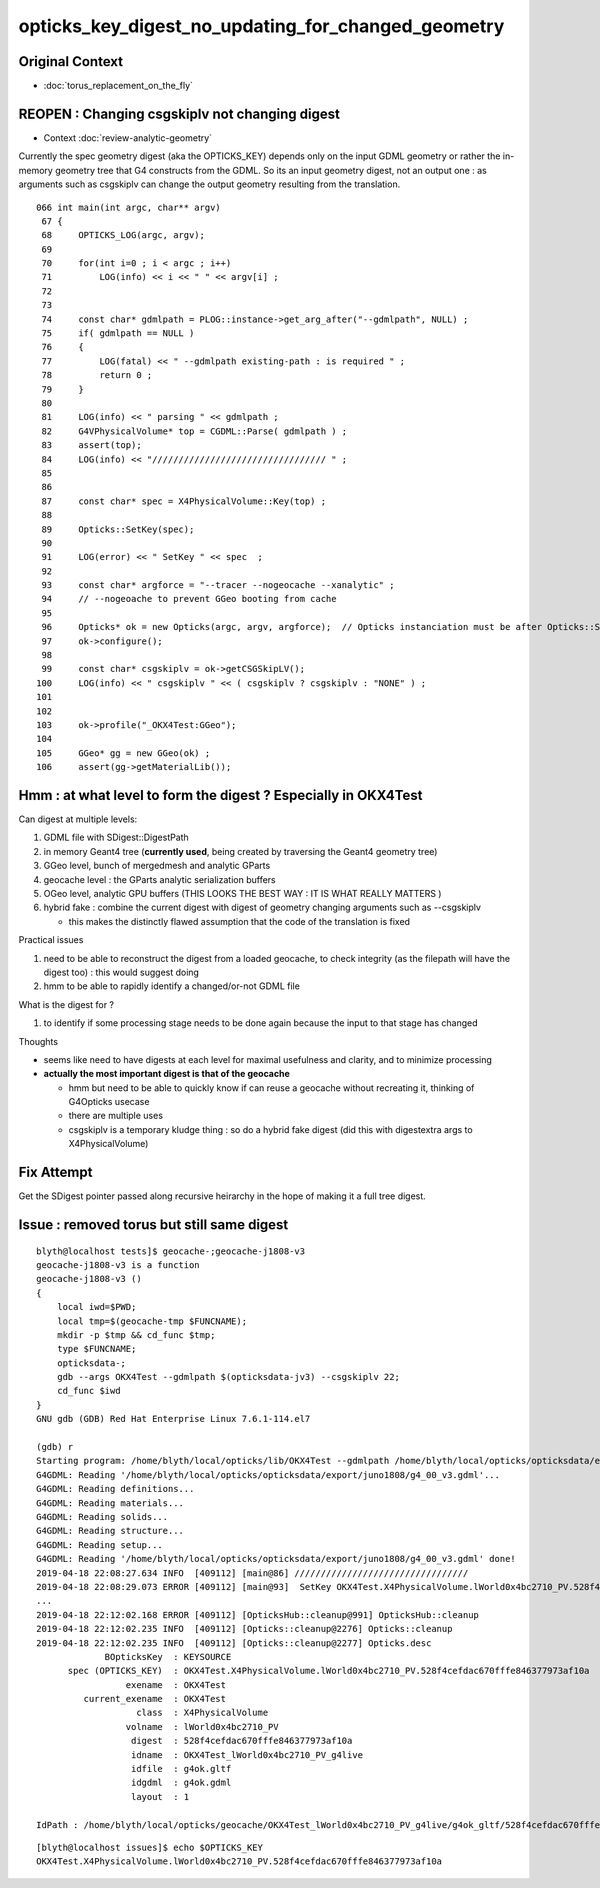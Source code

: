 opticks_key_digest_no_updating_for_changed_geometry
=========================================================


Original Context
----------------------

* :doc:`torus_replacement_on_the_fly`


REOPEN : Changing csgskiplv not changing digest
----------------------------------------------------

* Context :doc:`review-analytic-geometry`

Currently the spec geometry digest (aka the OPTICKS_KEY) 
depends only on the input GDML geometry or rather the in-memory geometry tree 
that G4 constructs from the GDML. So its an input geometry digest, not 
an output one : as arguments such as csgskiplv can change the output geometry
resulting from the translation. 

:: 

    066 int main(int argc, char** argv)
     67 {
     68     OPTICKS_LOG(argc, argv);
     69 
     70     for(int i=0 ; i < argc ; i++)
     71         LOG(info) << i << " " << argv[i] ;
     72 
     73 
     74     const char* gdmlpath = PLOG::instance->get_arg_after("--gdmlpath", NULL) ;
     75     if( gdmlpath == NULL ) 
     76     {
     77         LOG(fatal) << " --gdmlpath existing-path : is required " ;
     78         return 0 ; 
     79     }   
     80 
     81     LOG(info) << " parsing " << gdmlpath ;
     82     G4VPhysicalVolume* top = CGDML::Parse( gdmlpath ) ;
     83     assert(top);
     84     LOG(info) << "///////////////////////////////// " ;
     85     
     86 
     87     const char* spec = X4PhysicalVolume::Key(top) ;
     88     
     89     Opticks::SetKey(spec);
     90     
     91     LOG(error) << " SetKey " << spec  ;
     92 
     93     const char* argforce = "--tracer --nogeocache --xanalytic" ;
     94     // --nogeoache to prevent GGeo booting from cache 
     95 
     96     Opticks* ok = new Opticks(argc, argv, argforce);  // Opticks instanciation must be after Opticks::SetKey
     97     ok->configure();
     98     
     99     const char* csgskiplv = ok->getCSGSkipLV();
    100     LOG(info) << " csgskiplv " << ( csgskiplv ? csgskiplv : "NONE" ) ;
    101     
    102 
    103     ok->profile("_OKX4Test:GGeo");
    104     
    105     GGeo* gg = new GGeo(ok) ;
    106     assert(gg->getMaterialLib());




Hmm : at what level to form the digest ? Especially in OKX4Test 
---------------------------------------------------------------------------------------------------------------------------------

Can digest at multiple levels:

1. GDML file with SDigest::DigestPath
2. in memory Geant4 tree (**currently used**, being created by traversing the Geant4 geometry tree)
3. GGeo level, bunch of mergedmesh and analytic GParts 
4. geocache level : the GParts analytic serialization buffers 
5. OGeo level, analytic GPU buffers  (THIS LOOKS THE BEST WAY : IT IS WHAT REALLY MATTERS )
6. hybrid fake : combine the current digest with digest of geometry changing arguments such as --csgskiplv 

   * this makes the distinctly flawed assumption that the code of the translation is fixed


Practical issues

1. need to be able to reconstruct the digest from a loaded geocache, 
   to check integrity (as the filepath will have the digest too) : this would suggest doing 
  
2. hmm to be able to rapidly identify a changed/or-not GDML file 


What is the digest for ?

1. to identify if some processing stage needs to be done again because the 
   input to that stage has changed


Thoughts

* seems like need to have digests at each level for maximal usefulness and clarity, and 
  to minimize processing    

* **actually the most important digest is that of the geocache** 

  * hmm but need to be able to quickly know if can reuse a geocache without recreating it, 
    thinking of G4Opticks usecase  
  * there are multiple uses 
  * csgskiplv is a temporary kludge thing : so do a hybrid fake digest 
    (did this with digestextra args to X4PhysicalVolume) 




Fix Attempt
---------------

Get the SDigest pointer passed along recursive heirarchy in
the hope of making it a full tree digest.


Issue : removed torus but still same digest
-----------------------------------------------

::

    blyth@localhost tests]$ geocache-;geocache-j1808-v3
    geocache-j1808-v3 is a function
    geocache-j1808-v3 () 
    { 
        local iwd=$PWD;
        local tmp=$(geocache-tmp $FUNCNAME);
        mkdir -p $tmp && cd_func $tmp;
        type $FUNCNAME;
        opticksdata-;
        gdb --args OKX4Test --gdmlpath $(opticksdata-jv3) --csgskiplv 22;
        cd_func $iwd
    }
    GNU gdb (GDB) Red Hat Enterprise Linux 7.6.1-114.el7

    (gdb) r
    Starting program: /home/blyth/local/opticks/lib/OKX4Test --gdmlpath /home/blyth/local/opticks/opticksdata/export/juno1808/g4_00_v3.gdml --csgskiplv 22
    G4GDML: Reading '/home/blyth/local/opticks/opticksdata/export/juno1808/g4_00_v3.gdml'...
    G4GDML: Reading definitions...
    G4GDML: Reading materials...
    G4GDML: Reading solids...
    G4GDML: Reading structure...
    G4GDML: Reading setup...
    G4GDML: Reading '/home/blyth/local/opticks/opticksdata/export/juno1808/g4_00_v3.gdml' done!
    2019-04-18 22:08:27.634 INFO  [409112] [main@86] ///////////////////////////////// 
    2019-04-18 22:08:29.073 ERROR [409112] [main@93]  SetKey OKX4Test.X4PhysicalVolume.lWorld0x4bc2710_PV.528f4cefdac670fffe846377973af10a
    ...
    2019-04-18 22:12:02.168 ERROR [409112] [OpticksHub::cleanup@991] OpticksHub::cleanup
    2019-04-18 22:12:02.235 INFO  [409112] [Opticks::cleanup@2276] Opticks::cleanup
    2019-04-18 22:12:02.235 INFO  [409112] [Opticks::cleanup@2277] Opticks.desc
                 BOpticksKey  : KEYSOURCE
          spec (OPTICKS_KEY)  : OKX4Test.X4PhysicalVolume.lWorld0x4bc2710_PV.528f4cefdac670fffe846377973af10a
                     exename  : OKX4Test
             current_exename  : OKX4Test
                       class  : X4PhysicalVolume
                     volname  : lWorld0x4bc2710_PV
                      digest  : 528f4cefdac670fffe846377973af10a
                      idname  : OKX4Test_lWorld0x4bc2710_PV_g4live
                      idfile  : g4ok.gltf
                      idgdml  : g4ok.gdml
                      layout  : 1

    IdPath : /home/blyth/local/opticks/geocache/OKX4Test_lWorld0x4bc2710_PV_g4live/g4ok_gltf/528f4cefdac670fffe846377973af10a/1


::

    [blyth@localhost issues]$ echo $OPTICKS_KEY
    OKX4Test.X4PhysicalVolume.lWorld0x4bc2710_PV.528f4cefdac670fffe846377973af10a



